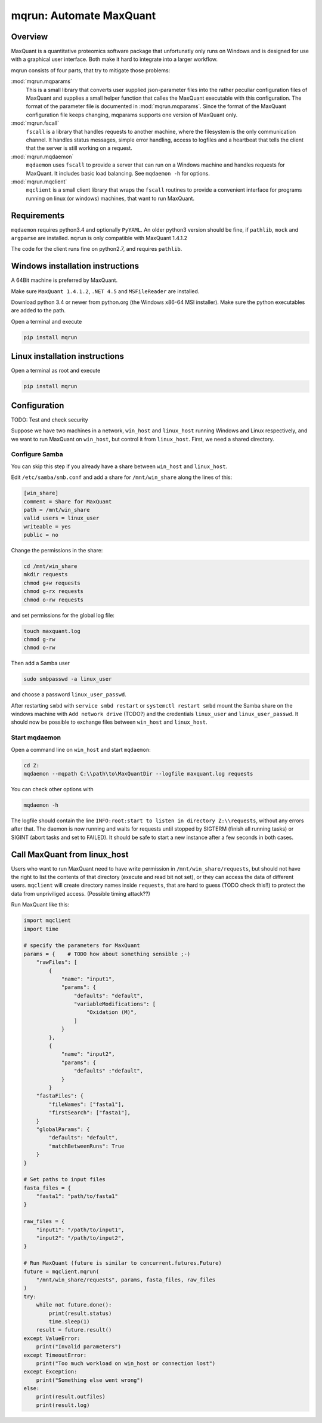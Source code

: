 ========================
mqrun: Automate MaxQuant
========================

Overview
========

MaxQuant is a quantitative proteomics software package that unfortunatly
only runs on Windows and is designed for use with a graphical user interface.
Both make it hard to integrate into a larger workflow.

mqrun consists of four parts, that try to mitigate those problems:

:mod:`mqrun.mqparams`
    This is a small library that converts user supplied json-parameter files
    into the rather peculiar configuration files of MaxQuant and supplies a
    small helper function that calles the MaxQuant executable with this
    configuration. The format of the parameter file is documented in
    :mod:`mqrun.mqparams`. Since the format of the MaxQuant configuration file
    keeps changing, mqparams supports one version of MaxQuant only.

:mod:`mqrun.fscall`
    ``fscall`` is a library that handles requests to another machine, where the
    filesystem is the only communication channel. It handles status messages,
    simple error handling, access to logfiles and a heartbeat that tells the
    client that the server is still working on a request.

:mod:`mqrun.mqdaemon`
    ``mqdaemon`` uses ``fscall`` to provide a server that can run on a Windows
    machine and handles requests for MaxQuant. It includes basic load
    balancing. See ``mqdaemon -h`` for options.

:mod:`mqrun.mqclient`
    ``mqclient`` is a small client library that wraps the ``fscall`` routines
    to provide a convenient interface for programs running on linux (or
    windows) machines, that want to run MaxQuant.


Requirements
============

``mqdaemon`` requires python3.4 and optionally ``PyYAML``. An older python3
version should be fine, if ``pathlib``, ``mock`` and ``argparse`` are
installed. ``mqrun`` is only compatible with MaxQuant 1.4.1.2

The code for the client runs fine on python2.7, and requires ``pathlib``.

Windows installation instructions
=================================

A 64Bit machine is preferred by MaxQuant.

Make sure ``MaxQuant 1.4.1.2``, ``.NET 4.5`` and ``MSFileReader`` are
installed.

Download python 3.4 or newer from python.org (the Windows x86-64 MSI
installer). Make sure the python executables are added to the path.

Open a terminal and execute

.. code:: bash

   pip install mqrun

.. todo::

   Get rid of those error dialogs!

   Add fasta files to Andromeda?

Linux installation instructions
===============================

Open a terminal as root and execute

.. code:: bash

   pip install mqrun


Configuration
=============

TODO: Test and check security

Suppose we have two machines in a network, ``win_host`` and ``linux_host``
running Windows and Linux respectively, and we want to run MaxQuant on
``win_host``, but control it from ``linux_host``. First, we need a shared
directory.

Configure Samba
---------------

You can skip this step if you already have a share between ``win_host`` and
``linux_host``.

Edit ``/etc/samba/smb.conf`` and add a share for ``/mnt/win_share`` along the
lines of this:

.. code::

    [win_share]
    comment = Share for MaxQuant
    path = /mnt/win_share
    valid users = linux_user
    writeable = yes
    public = no

Change the permissions in the share:

.. code:: bash

    cd /mnt/win_share
    mkdir requests
    chmod g+w requests
    chmod g-rx requests
    chmod o-rw requests

and set permissions for the global log file:

.. code:: bash

    touch maxquant.log
    chmod g-rw
    chmod o-rw

Then add a Samba user

.. code:: bash

    sudo smbpasswd -a linux_user


and choose a password ``linux_user_passwd``.

After restarting ``smbd`` with ``service smbd restart`` or ``systemctl restart
smbd`` mount the Samba share on the windows machine with ``Add network drive``
(TODO?) and the credentials ``linux_user`` and ``linux_user_passwd``. It should
now be possible to exchange files between ``win_host`` and ``linux_host``.

.. todo::

   Explain the different users involved

Start mqdaemon
--------------

Open a command line on ``win_host`` and start ``mqdaemon``:

.. code:: bash

    cd Z:
    mqdaemon --mqpath C:\\path\to\MaxQuantDir --logfile maxquant.log requests

You can check other options with

.. code:: bash

   mqdaemon -h

The logfile should contain the line ``INFO:root:start to listen in directory
Z:\\requests``, without any errors after that. The daemon is now running and
waits for requests until stopped by SIGTERM (finish all running tasks) or
SIGINT (abort tasks and set to FAILED). It should be safe to start a new
instance after a few seconds in both cases.

Call MaxQuant from linux_host
=============================

Users who want to run MaxQuant need to have write permission in
``/mnt/win_share/requests``, but should not have the right to list the contents
of that directory (execute and read bit not set), or they can access the data
of different users. ``mqclient`` will create directory names inside
``requests``, that are hard to guess (TODO check this!!) to protect the data
from unpriviliged access. (Possible timing attack??)

Run MaxQuant like this:

.. code:: python

    import mqclient
    import time

    # specify the parameters for MaxQuant
    params = {    # TODO how about something sensible ;-)
        "rawFiles": [
            {
                "name": "input1",
                "params": {
                    "defaults": "default",
                    "variableModifications": [
                        "Oxidation (M)",
                    ]
                }
            },
            {
                "name": "input2",
                "params": {
                    "defaults" :"default",
                }
            }
        "fastaFiles": {
            "fileNames": ["fasta1"],
            "firstSearch": ["fasta1"],
        }
        "globalParams": {
            "defaults": "default",
            "matchBetweenRuns": True
        }
    }

    # Set paths to input files
    fasta_files = {
        "fasta1": "path/to/fasta1"
    }

    raw_files = {
        "input1": "/path/to/input1",
        "input2": "/path/to/input2",
    }

    # Run MaxQuant (future is similar to concurrent.futures.Future)
    future = mqclient.mqrun(
        "/mnt/win_share/requests", params, fasta_files, raw_files
    )
    try:
        while not future.done():
            print(result.status)
            time.sleep(1)
        result = future.result()
    except ValueError:
        print("Invalid parameters")
    except TimeoutError:
        print("Too much workload on win_host or connection lost")
    except Exception:
        print("Something else went wrong")
    else:
        print(result.outfiles)
        print(result.log)
